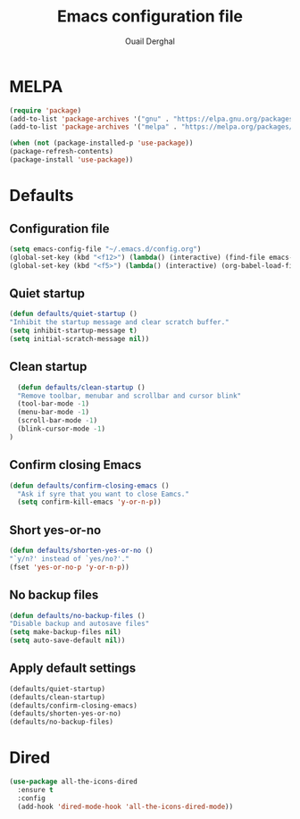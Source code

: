 #+TITLE: Emacs configuration file
#+AUTHOR: Ouail Derghal
#+STARTUP: overview

* MELPA
#+begin_src emacs-lisp
  (require 'package)
  (add-to-list 'package-archives '("gnu" . "https://elpa.gnu.org/packages/") t)
  (add-to-list 'package-archives '("melpa" . "https://melpa.org/packages/") t)

  (when (not (package-installed-p 'use-package))
  (package-refresh-contents)
  (package-install 'use-package))
#+end_src

* Defaults
** Configuration file
#+begin_src emacs-lisp
  (setq emacs-config-file "~/.emacs.d/config.org")
  (global-set-key (kbd "<f12>") (lambda() (interactive) (find-file emacs-config-file)))
  (global-set-key (kbd "<f5>") (lambda() (interactive) (org-babel-load-file emacs-config-file)))
#+end_src

** Quiet startup
#+begin_src emacs-lisp
  (defun defaults/quiet-startup ()
  "Inhibit the startup message and clear scratch buffer."
  (setq inhibit-startup-message t)
  (setq initial-scratch-message nil))
#+end_src

** Clean startup
#+begin_src emacs-lisp
    (defun defaults/clean-startup ()
    "Remove toolbar, menubar and scrollbar and cursor blink"
    (tool-bar-mode -1)
    (menu-bar-mode -1)
    (scroll-bar-mode -1)
    (blink-cursor-mode -1)
  )
#+end_src

** Confirm closing Emacs
#+begin_src emacs-lisp
  (defun defaults/confirm-closing-emacs ()
    "Ask if syre that you want to close Eamcs."
    (setq confirm-kill-emacs 'y-or-n-p))
#+end_src

** Short yes-or-no
#+begin_src emacs-lisp
  (defun defaults/shorten-yes-or-no ()
  "`y/n?' instead of `yes/no?'."
  (fset 'yes-or-no-p 'y-or-n-p))
#+end_src

** No backup files
#+begin_src emacs-lisp
    (defun defaults/no-backup-files ()
    "Disable backup and autosave files"
    (setq make-backup-files nil)
    (setq auto-save-default nil))
#+end_src

** Apply default settings
#+begin_src emacs-lisp
  (defaults/quiet-startup)
  (defaults/clean-startup)
  (defaults/confirm-closing-emacs)
  (defaults/shorten-yes-or-no)
  (defaults/no-backup-files)
#+end_src

* Dired
#+begin_src emacs-lisp
  (use-package all-the-icons-dired
    :ensure t
    :config
    (add-hook 'dired-mode-hook 'all-the-icons-dired-mode))
#+end_src
